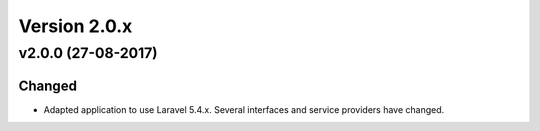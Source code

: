 Version 2.0.x
=============

v2.0.0 (27-08-2017)
^^^^^^^^^^^^^^^^^^^

Changed
-------
* Adapted application to use Laravel 5.4.x. Several interfaces and service providers have changed.
